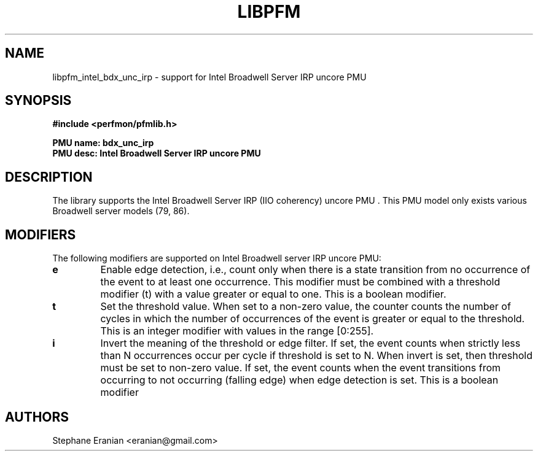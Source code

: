 .TH LIBPFM 3  "June, 2017" "" "Linux Programmer's Manual"
.SH NAME
libpfm_intel_bdx_unc_irp - support for Intel Broadwell Server IRP uncore PMU
.SH SYNOPSIS
.nf
.B #include <perfmon/pfmlib.h>
.sp
.B PMU name: bdx_unc_irp
.B PMU desc: Intel Broadwell Server IRP uncore PMU
.sp
.SH DESCRIPTION
The library supports the Intel Broadwell Server IRP (IIO coherency) uncore PMU .
This PMU model only exists various Broadwell server models (79, 86).

.SH MODIFIERS
The following modifiers are supported on Intel Broadwell server IRP uncore PMU:
.TP
.B e
Enable edge detection, i.e., count only when there is a state transition from no occurrence of the event to at least one occurrence. This modifier must be combined with a threshold modifier (t) with a value greater or equal to one.  This is a boolean modifier.
.TP
.B t
Set the threshold value. When set to a non-zero value, the counter counts the number
of cycles in which the number of occurrences of the event is greater or equal to
the threshold.  This is an integer modifier with values in the range [0:255].
.TP
.B i
Invert the meaning of the threshold or edge filter. If set, the event counts when strictly less
than N occurrences occur per cycle if threshold is set to N. When invert is set, then threshold
must be set to non-zero value. If set, the event counts when the event transitions from occurring
to not occurring (falling edge) when edge detection is set. This is a boolean modifier

.SH AUTHORS
.nf
Stephane Eranian <eranian@gmail.com>
.if
.PP
